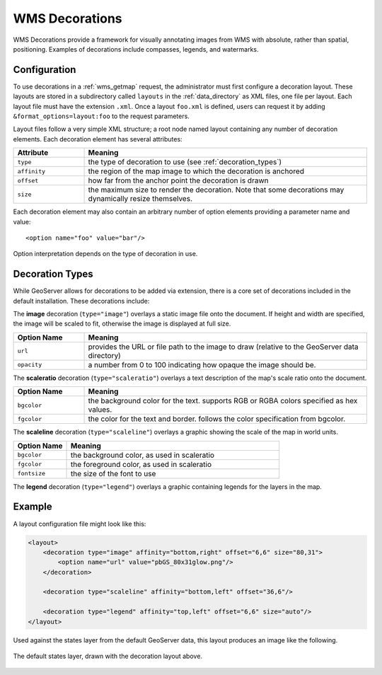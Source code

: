 .. _wms_decorations:

WMS Decorations
===============

WMS Decorations provide a framework for visually annotating images from WMS with absolute, rather than spatial, positioning.  Examples of decorations include compasses, legends, and watermarks.

Configuration
-------------

To use decorations in a :ref:`wms_getmap` request, the administrator must first configure a decoration layout.  These layouts are stored in a subdirectory called ``layouts`` in the :ref:`data_directory` as XML files, one file per layout.  Each layout file must have the extension ``.xml``.  Once a layout ``foo.xml`` is defined, users can request it by adding ``&format_options=layout:foo`` to the request parameters.

Layout files follow a very simple XML structure; a root node named layout containing any number of decoration elements.  Each decoration element has several attributes:

.. list-table::
   :widths: 20 80

   * -  **Attribute**
     -  **Meaning**
   * -  ``type``
     -  the type of decoration to use (see :ref:`decoration_types`)
   * -  ``affinity``
     -  the region of the map image to which the decoration is anchored
   * -  ``offset``
     -  how far from the anchor point the decoration is drawn
   * -  ``size``
     -  the maximum size to render the decoration.  Note that some decorations may dynamically resize themselves.

Each decoration element may also contain an arbitrary number of option elements providing a parameter name and value::

<option name="foo" value="bar"/>

Option interpretation depends on the type of decoration in use.

.. _decoration_types:

Decoration Types
----------------

While GeoServer allows for decorations to be added via extension, there is a core set of decorations included in the default installation.  These decorations include:

The **image** decoration (``type="image"``) overlays a static image file onto the document.  If height and width are specified, the image will be scaled to fit, otherwise the image is displayed at full size.  

.. list-table::
   :widths: 20 80

   * - **Option Name**
     - **Meaning**
   * - ``url``
     - provides the URL or file path to the image to draw (relative to the GeoServer data directory)
   * - ``opacity``
     - a number from 0 to 100 indicating how opaque the image should be.

The **scaleratio** decoration (``type="scaleratio"``) overlays a text description of the map's scale ratio onto the document.

.. list-table::
   :widths: 20 80

   * - **Option Name**
     - **Meaning**
   * - ``bgcolor``
     - the background color for the text.  supports RGB or RGBA colors specified as hex values.
   * - ``fgcolor``
     - the color for the text and border.  follows the color specification from bgcolor.

The **scaleline** decoration (``type="scaleline"``) overlays a graphic showing the scale of the map in world units.  

.. list-table::
   :widths: 20 80

   * - **Option Name**
     - **Meaning**
   * - ``bgcolor``
     - the background color, as used in scaleratio
   * - ``fgcolor``
     - the foreground color, as used in scaleratio
   * - ``fontsize``
     - the size of the font to use

The **legend** decoration (``type="legend"``) overlays a graphic containing legends for the layers in the map.

Example
-------

A layout configuration file might look like this:

.. code-block:: xml

    <layout>
        <decoration type="image" affinity="bottom,right" offset="6,6" size="80,31">
            <option name="url" value="pbGS_80x31glow.png"/>
        </decoration>

        <decoration type="scaleline" affinity="bottom,left" offset="36,6"/>

        <decoration type="legend" affinity="top,left" offset="6,6" size="auto"/>
    </layout>

Used against the states layer from the default GeoServer data, this layout produces an image like the following.

.. figure:: decoration.png
   :align: center
   
   The default states layer, drawn with the decoration layout above.
